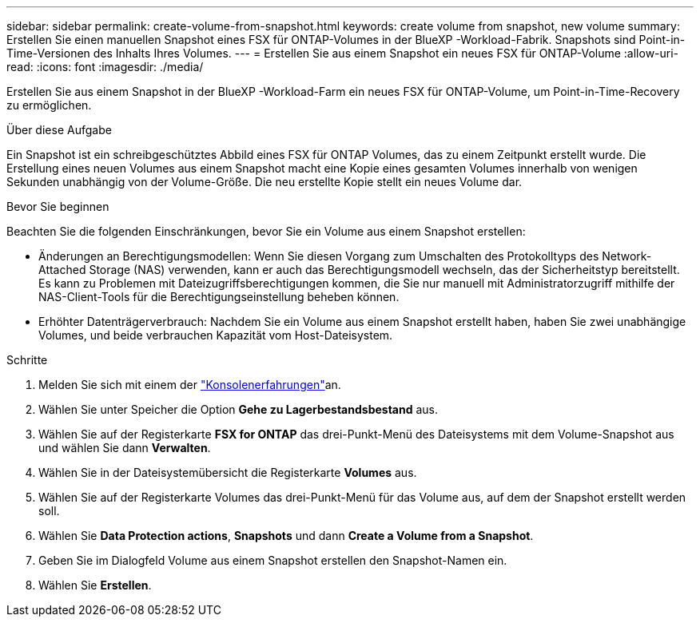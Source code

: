 ---
sidebar: sidebar 
permalink: create-volume-from-snapshot.html 
keywords: create volume from snapshot, new volume 
summary: Erstellen Sie einen manuellen Snapshot eines FSX für ONTAP-Volumes in der BlueXP -Workload-Fabrik. Snapshots sind Point-in-Time-Versionen des Inhalts Ihres Volumes. 
---
= Erstellen Sie aus einem Snapshot ein neues FSX für ONTAP-Volume
:allow-uri-read: 
:icons: font
:imagesdir: ./media/


[role="lead"]
Erstellen Sie aus einem Snapshot in der BlueXP -Workload-Farm ein neues FSX für ONTAP-Volume, um Point-in-Time-Recovery zu ermöglichen.

.Über diese Aufgabe
Ein Snapshot ist ein schreibgeschütztes Abbild eines FSX für ONTAP Volumes, das zu einem Zeitpunkt erstellt wurde. Die Erstellung eines neuen Volumes aus einem Snapshot macht eine Kopie eines gesamten Volumes innerhalb von wenigen Sekunden unabhängig von der Volume-Größe. Die neu erstellte Kopie stellt ein neues Volume dar.

.Bevor Sie beginnen
Beachten Sie die folgenden Einschränkungen, bevor Sie ein Volume aus einem Snapshot erstellen:

* Änderungen an Berechtigungsmodellen: Wenn Sie diesen Vorgang zum Umschalten des Protokolltyps des Network-Attached Storage (NAS) verwenden, kann er auch das Berechtigungsmodell wechseln, das der Sicherheitstyp bereitstellt. Es kann zu Problemen mit Dateizugriffsberechtigungen kommen, die Sie nur manuell mit Administratorzugriff mithilfe der NAS-Client-Tools für die Berechtigungseinstellung beheben können.
* Erhöhter Datenträgerverbrauch: Nachdem Sie ein Volume aus einem Snapshot erstellt haben, haben Sie zwei unabhängige Volumes, und beide verbrauchen Kapazität vom Host-Dateisystem.


.Schritte
. Melden Sie sich mit einem der link:https://docs.netapp.com/us-en/workload-setup-admin/console-experiences.html["Konsolenerfahrungen"^]an.
. Wählen Sie unter Speicher die Option *Gehe zu Lagerbestandsbestand* aus.
. Wählen Sie auf der Registerkarte *FSX for ONTAP* das drei-Punkt-Menü des Dateisystems mit dem Volume-Snapshot aus und wählen Sie dann *Verwalten*.
. Wählen Sie in der Dateisystemübersicht die Registerkarte *Volumes* aus.
. Wählen Sie auf der Registerkarte Volumes das drei-Punkt-Menü für das Volume aus, auf dem der Snapshot erstellt werden soll.
. Wählen Sie *Data Protection actions*, *Snapshots* und dann *Create a Volume from a Snapshot*.
. Geben Sie im Dialogfeld Volume aus einem Snapshot erstellen den Snapshot-Namen ein.
. Wählen Sie *Erstellen*.

